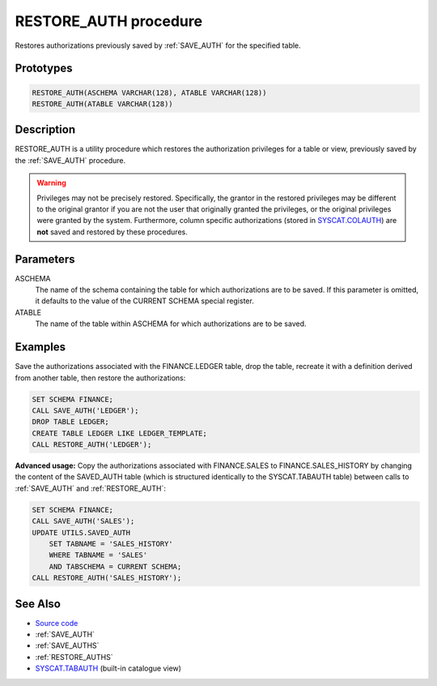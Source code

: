 .. _RESTORE_AUTH:

======================
RESTORE_AUTH procedure
======================

Restores authorizations previously saved by :ref:`SAVE_AUTH` for the specified
table.

Prototypes
==========

.. code-block:: sql

    RESTORE_AUTH(ASCHEMA VARCHAR(128), ATABLE VARCHAR(128))
    RESTORE_AUTH(ATABLE VARCHAR(128))


Description
===========

RESTORE_AUTH is a utility procedure which restores the authorization privileges
for a table or view, previously saved by the :ref:`SAVE_AUTH` procedure.

.. warning::

    Privileges may not be precisely restored. Specifically, the grantor in the
    restored privileges may be different to the original grantor if you are not
    the user that originally granted the privileges, or the original privileges
    were granted by the system. Furthermore, column specific authorizations
    (stored in `SYSCAT.COLAUTH`_) are **not** saved and restored by these
    procedures.

Parameters
==========

ASCHEMA
    The name of the schema containing the table for which authorizations are to
    be saved. If this parameter is omitted, it defaults to the value of the
    CURRENT SCHEMA special register.
ATABLE
    The name of the table within ASCHEMA for which authorizations are to be
    saved.

Examples
========

Save the authorizations associated with the FINANCE.LEDGER table, drop the
table, recreate it with a definition derived from another table, then restore
the authorizations:

.. code-block:: sql

    SET SCHEMA FINANCE;
    CALL SAVE_AUTH('LEDGER');
    DROP TABLE LEDGER;
    CREATE TABLE LEDGER LIKE LEDGER_TEMPLATE;
    CALL RESTORE_AUTH('LEDGER');


**Advanced usage:** Copy the authorizations associated with FINANCE.SALES to
FINANCE.SALES_HISTORY by changing the content of the SAVED_AUTH table (which is
structured identically to the SYSCAT.TABAUTH table) between calls to
:ref:`SAVE_AUTH` and :ref:`RESTORE_AUTH`:

.. code-block:: sql

    SET SCHEMA FINANCE;
    CALL SAVE_AUTH('SALES');
    UPDATE UTILS.SAVED_AUTH
        SET TABNAME = 'SALES_HISTORY'
        WHERE TABNAME = 'SALES'
        AND TABSCHEMA = CURRENT SCHEMA;
    CALL RESTORE_AUTH('SALES_HISTORY');


See Also
========

* `Source code`_
* :ref:`SAVE_AUTH`
* :ref:`SAVE_AUTHS`
* :ref:`RESTORE_AUTHS`
* `SYSCAT.TABAUTH`_ (built-in catalogue view)

.. _Source code: https://github.com/waveform-computing/db2utils/blob/master/auth.sql#L1116
.. _SYSCAT.TABAUTH: http://publib.boulder.ibm.com/infocenter/db2luw/v9r7/topic/com.ibm.db2.luw.sql.ref.doc/doc/r0001061.html
.. _SYSCAT.COLAUTH: http://publib.boulder.ibm.com/infocenter/db2luw/v9r7/topic/com.ibm.db2.luw.sql.ref.doc/doc/r0001035.html
